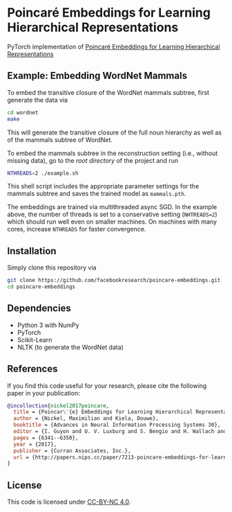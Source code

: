 * Poincaré Embeddings for Learning Hierarchical Representations

PyTorch implementation of [[https://papers.nips.cc/paper/7213-poincare-embeddings-for-learning-hierarchical-representations][Poincaré Embeddings for Learning Hierarchical Representations]]

[[file:wn-nouns.jpg]]

** Example: Embedding WordNet Mammals
To embed the transitive closure of the WordNet mammals subtree, first generate the data via
#+BEGIN_SRC sh
  cd wordnet
  make
#+END_SRC
This will generate the transitive closure of the full noun hierarchy as well as of the mammals subtree of WordNet. 

To embed the mammals subtree in the reconstruction setting (i.e., without missing data), go to the /root directory/ of the project and run
#+BEGIN_SRC sh
  NTHREADS=2 ./example.sh
#+END_SRC
This shell script includes the appropriate parameter settings for the mammals subtree and saves the trained model as =mammals.pth=. 

The embeddings are trained via multithreaded async SGD. In the example above, the number of threads is set to a conservative setting (=NHTREADS=2=) which should run well even on smaller machines. On machines with many cores, increase =NTHREADS= for faster convergence.

** Installation
Simply clone this repository via
#+BEGIN_SRC sh
  git clone https://github.com/facebookresearch/poincare-embeddings.git
  cd poincare-embeddings
#+END_SRC

** Dependencies
- Python 3 with NumPy
- PyTorch
- Scikit-Learn
- NLTK (to generate the WordNet data)

** References
If you find this code useful for your research, please cite the following paper in your publication:
#+BEGIN_SRC bibtex
@incollection{nickel2017poincare,
  title = {Poincar\'{e} Embeddings for Learning Hierarchical Representations},
  author = {Nickel, Maximilian and Kiela, Douwe},
  booktitle = {Advances in Neural Information Processing Systems 30},
  editor = {I. Guyon and U. V. Luxburg and S. Bengio and H. Wallach and R. Fergus and S. Vishwanathan and R. Garnett},
  pages = {6341--6350},
  year = {2017},
  publisher = {Curran Associates, Inc.},
  url = {http://papers.nips.cc/paper/7213-poincare-embeddings-for-learning-hierarchical-representations.pdf}
}
#+END_SRC

** License
This code is licensed under [[https://creativecommons.org/licenses/by-nc/4.0/][CC-BY-NC 4.0]].

[[https://img.shields.io/badge/License-CC%20BY--NC%204.0-lightgrey.svg]]
